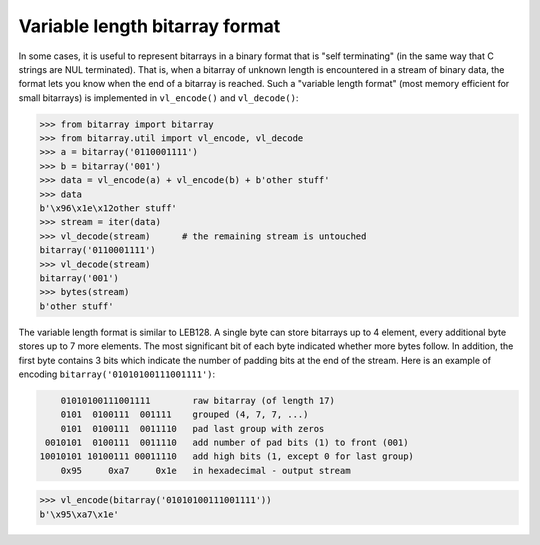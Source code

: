 Variable length bitarray format
===============================

In some cases, it is useful to represent bitarrays in a binary format that
is "self terminating" (in the same way that C strings are NUL terminated).
That is, when a bitarray of unknown length is encountered in a stream of
binary data, the format lets you know when the end of a bitarray is reached.
Such a "variable length format" (most memory efficient for small bitarrays)
is implemented in ``vl_encode()`` and ``vl_decode()``:

.. code-block:: python

    >>> from bitarray import bitarray
    >>> from bitarray.util import vl_encode, vl_decode
    >>> a = bitarray('0110001111')
    >>> b = bitarray('001')
    >>> data = vl_encode(a) + vl_encode(b) + b'other stuff'
    >>> data
    b'\x96\x1e\x12other stuff'
    >>> stream = iter(data)
    >>> vl_decode(stream)      # the remaining stream is untouched
    bitarray('0110001111')
    >>> vl_decode(stream)
    bitarray('001')
    >>> bytes(stream)
    b'other stuff'

The variable length format is similar to LEB128.  A single byte can store
bitarrays up to 4 element, every additional byte stores up to 7 more elements.
The most significant bit of each byte indicated whether more bytes follow.
In addition, the first byte contains 3 bits which indicate the number of
padding bits at the end of the stream.  Here is an example of
encoding ``bitarray('01010100111001111')``:

.. code-block::

        01010100111001111        raw bitarray (of length 17)
        0101  0100111  001111    grouped (4, 7, 7, ...)
        0101  0100111  0011110   pad last group with zeros
     0010101  0100111  0011110   add number of pad bits (1) to front (001)
    10010101 10100111 00011110   add high bits (1, except 0 for last group)
        0x95     0xa7     0x1e   in hexadecimal - output stream

.. code-block:: python

    >>> vl_encode(bitarray('01010100111001111'))
    b'\x95\xa7\x1e'
